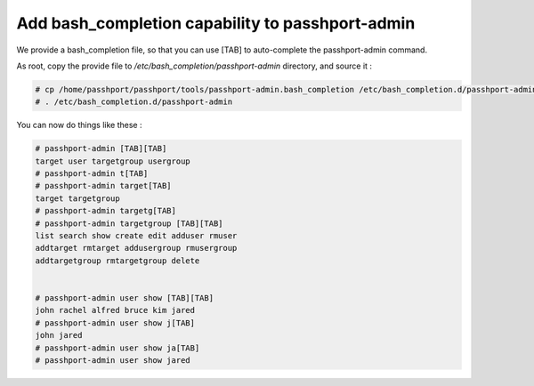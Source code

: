 Add bash_completion capability to passhport-admin
==================================================

We provide a bash_completion file, so that you can use [TAB] to auto-complete the passhport-admin command.

As root, copy the provide file to `/etc/bash_completion/passhport-admin` directory, and source it :

.. code-block:: none

  # cp /home/passhport/passhport/tools/passhport-admin.bash_completion /etc/bash_completion.d/passhport-admin
  # . /etc/bash_completion.d/passhport-admin

You can now do things like these :

.. code-block:: none

 # passhport-admin [TAB][TAB]
 target user targetgroup usergroup
 # passhport-admin t[TAB]
 # passhport-admin target[TAB]
 target targetgroup
 # passhport-admin targetg[TAB]
 # passhport-admin targetgroup [TAB][TAB]
 list search show create edit adduser rmuser
 addtarget rmtarget addusergroup rmusergroup 
 addtargetgroup rmtargetgroup delete


 # passhport-admin user show [TAB][TAB]
 john rachel alfred bruce kim jared
 # passhport-admin user show j[TAB]
 john jared
 # passhport-admin user show ja[TAB]
 # passhport-admin user show jared


